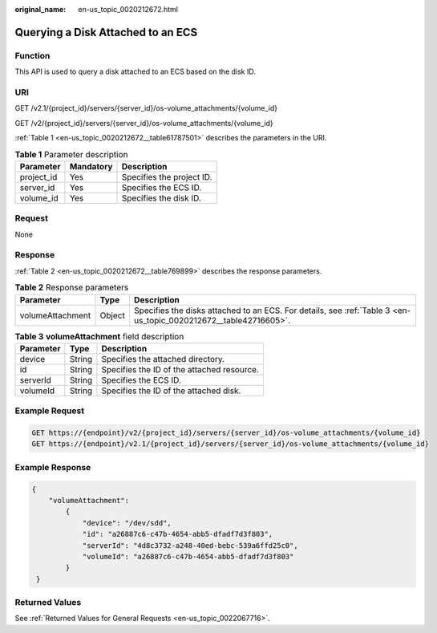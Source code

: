:original_name: en-us_topic_0020212672.html

.. _en-us_topic_0020212672:

Querying a Disk Attached to an ECS
==================================

Function
--------

This API is used to query a disk attached to an ECS based on the disk ID.

URI
---

GET /v2.1/{project_id}/servers/{server_id}/os-volume_attachments/{volume_id}

GET /v2/{project_id}/servers/{server_id}/os-volume_attachments/{volume_id}

:ref:`Table 1 <en-us_topic_0020212672__table61787501>` describes the parameters in the URI.

.. _en-us_topic_0020212672__table61787501:

.. table:: **Table 1** Parameter description

   ========== ========= =========================
   Parameter  Mandatory Description
   ========== ========= =========================
   project_id Yes       Specifies the project ID.
   server_id  Yes       Specifies the ECS ID.
   volume_id  Yes       Specifies the disk ID.
   ========== ========= =========================

Request
-------

None

Response
--------

:ref:`Table 2 <en-us_topic_0020212672__table769899>` describes the response parameters.

.. _en-us_topic_0020212672__table769899:

.. table:: **Table 2** Response parameters

   +------------------+--------+------------------------------------------------------------------------------------------------------------------+
   | Parameter        | Type   | Description                                                                                                      |
   +==================+========+==================================================================================================================+
   | volumeAttachment | Object | Specifies the disks attached to an ECS. For details, see :ref:`Table 3 <en-us_topic_0020212672__table42716605>`. |
   +------------------+--------+------------------------------------------------------------------------------------------------------------------+

.. _en-us_topic_0020212672__table42716605:

.. table:: **Table 3** **volumeAttachment** field description

   ========= ====== ==========================================
   Parameter Type   Description
   ========= ====== ==========================================
   device    String Specifies the attached directory.
   id        String Specifies the ID of the attached resource.
   serverId  String Specifies the ECS ID.
   volumeId  String Specifies the ID of the attached disk.
   ========= ====== ==========================================

Example Request
---------------

.. code-block::

   GET https://{endpoint}/v2/{project_id}/servers/{server_id}/os-volume_attachments/{volume_id}
   GET https://{endpoint}/v2.1/{project_id}/servers/{server_id}/os-volume_attachments/{volume_id}

Example Response
----------------

.. code-block::

   {
       "volumeAttachment":
           {
               "device": "/dev/sdd",
               "id": "a26887c6-c47b-4654-abb5-dfadf7d3f803",
               "serverId": "4d8c3732-a248-40ed-bebc-539a6ffd25c0",
               "volumeId": "a26887c6-c47b-4654-abb5-dfadf7d3f803"
           }
    }

Returned Values
---------------

See :ref:`Returned Values for General Requests <en-us_topic_0022067716>`.
